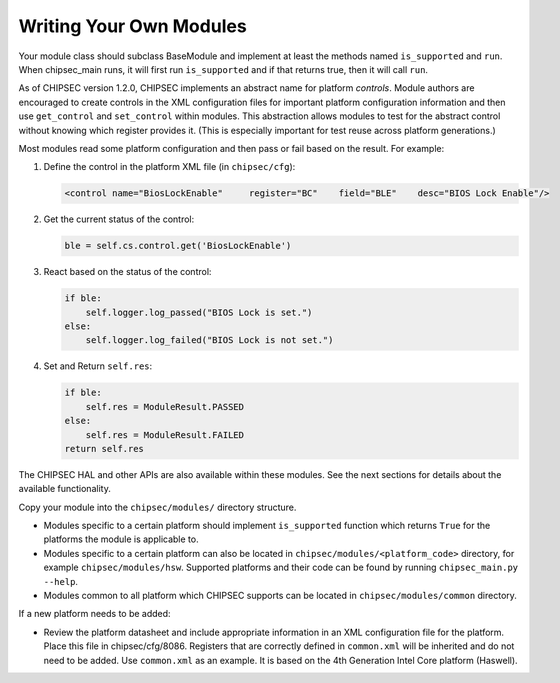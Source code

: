 Writing Your Own Modules
========================

Your module class should subclass BaseModule and implement at least the methods named ``is_supported`` and ``run``. When chipsec_main runs, it will first run ``is_supported`` and if that returns true, then it will call ``run``.

As of CHIPSEC version 1.2.0, CHIPSEC implements an abstract name for platform *controls*. Module authors are encouraged to create controls in the XML configuration files for important platform configuration information and then use ``get_control`` and ``set_control`` within modules. This abstraction allows modules to test for the abstract control without knowing which register provides it. (This is especially important for test reuse across platform generations.)

Most modules read some platform configuration and then pass or fail based on the result. For example:

1. Define the control in the platform XML file (in ``chipsec/cfg``):

   .. code-block:: xml

    <control name="BiosLockEnable"     register="BC"    field="BLE"    desc="BIOS Lock Enable"/>

2. Get the current status of the control:

   .. code-block:: python

    ble = self.cs.control.get('BiosLockEnable')

3. React based on the status of the control:

   .. code-block:: python

    if ble:
        self.logger.log_passed("BIOS Lock is set.")
    else:
        self.logger.log_failed("BIOS Lock is not set.")

4. Set and Return ``self.res``:

   .. code-block:: python

    if ble:
        self.res = ModuleResult.PASSED
    else:
        self.res = ModuleResult.FAILED
    return self.res

The CHIPSEC HAL and other APIs are also available within these modules. See the next sections for details about the available functionality.

Copy your module into the ``chipsec/modules/`` directory structure.

- Modules specific to a certain platform should implement ``is_supported`` function which returns ``True`` for the platforms the module is applicable to.

- Modules specific to a certain platform can also be located in ``chipsec/modules/<platform_code>`` directory, for example ``chipsec/modules/hsw``. Supported platforms and their code can be found by running ``chipsec_main.py --help``.

- Modules common to all platform which CHIPSEC supports can be located in ``chipsec/modules/common`` directory.

If a new platform needs to be added:

- Review the platform datasheet and include appropriate information in an XML configuration file for the platform. Place this file in chipsec/cfg/8086. Registers that are correctly defined in ``common.xml`` will be inherited and do not need to be added. Use ``common.xml`` as an example. It is based on the 4th Generation Intel Core platform (Haswell).

.. seealso::
    `Creating CHIPSEC modules and commands <https://github.com/chipsec/chipsec/wiki/files/training/OSFC_2018_CHIPSEC_Workshop.pdf>`_